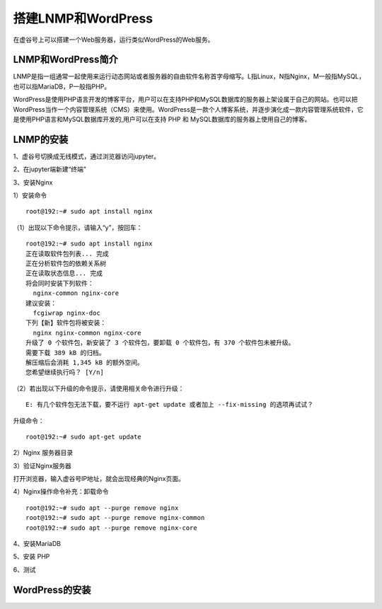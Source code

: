 

搭建LNMP和WordPress
========================================

在虚谷号上可以搭建一个Web服务器，运行类似WordPress的Web服务。

----------------------
LNMP和WordPress简介
----------------------

LNMP是指一组通常一起使用来运行动态网站或者服务器的自由软件名称首字母缩写。L指Linux，N指Nginx，M一般指MySQL，也可以指MariaDB，P一般指PHP。

WordPress是使用PHP语言开发的博客平台，用户可以在支持PHP和MySQL数据库的服务器上架设属于自己的网站。也可以把 WordPress当作一个内容管理系统（CMS）来使用。WordPress是一款个人博客系统，并逐步演化成一款内容管理系统软件，它是使用PHP语言和MySQL数据库开发的,用户可以在支持 PHP 和 MySQL数据库的服务器上使用自己的博客。

-----------------------------
LNMP的安装
-----------------------------

1、虚谷号切换成无线模式，通过浏览器访问jupyter。


2、在jupyter端新建“终端”


3、安装Nginx

1）安装命令

::

    root@192:~# sudo apt install nginx

（1）出现以下命令提示，请输入“y”，按回车：
::

    root@192:~# sudo apt install nginx
    正在读取软件包列表... 完成
    正在分析软件包的依赖关系树
    正在读取状态信息... 完成
    将会同时安装下列软件：
      nginx-common nginx-core
    建议安装：
      fcgiwrap nginx-doc
    下列【新】软件包将被安装：
      nginx nginx-common nginx-core
    升级了 0 个软件包，新安装了 3 个软件包，要卸载 0 个软件包，有 370 个软件包未被升级。
    需要下载 389 kB 的归档。
    解压缩后会消耗 1,345 kB 的额外空间。
    您希望继续执行吗？ [Y/n]
    
（2）若出现以下升级的命令提示，请使用相关命令进行升级：

::
        
    E: 有几个软件包无法下载，要不运行 apt-get update 或者加上 --fix-missing 的选项再试试？

升级命令：

::

    root@192:~# sudo apt-get update
    
    
2）Nginx 服务器目录

::

    

3）验证Nginx服务器

打开浏览器，输入虚谷号IP地址，就会出现经典的Nginx页面。




4）Nginx操作命令补充：卸载命令

::

    root@192:~# sudo apt --purge remove nginx
    root@192:~# sudo apt --purge remove nginx-common
    root@192:~# sudo apt --purge remove nginx-core


4、安装MariaDB



5、安装 PHP

6、测试

-----------------------------
WordPress的安装
-----------------------------
